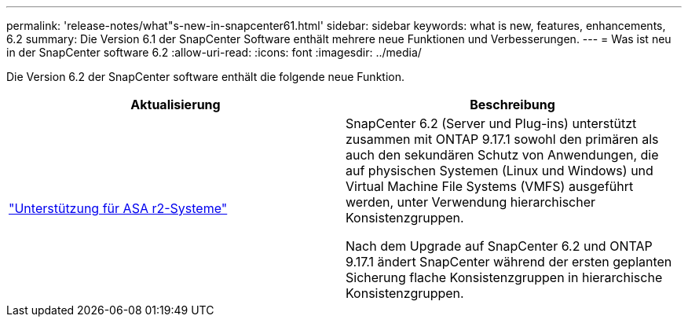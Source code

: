 ---
permalink: 'release-notes/what"s-new-in-snapcenter61.html' 
sidebar: sidebar 
keywords: what is new, features, enhancements, 6.2 
summary: Die Version 6.1 der SnapCenter Software enthält mehrere neue Funktionen und Verbesserungen. 
---
= Was ist neu in der SnapCenter software 6.2
:allow-uri-read: 
:icons: font
:imagesdir: ../media/


[role="lead"]
Die Version 6.2 der SnapCenter software enthält die folgende neue Funktion.

|===
| Aktualisierung | Beschreibung 


| link:../get-started/reference_supported_storage_systems_and_applications.html["Unterstützung für ASA r2-Systeme"]  a| 
SnapCenter 6.2 (Server und Plug-ins) unterstützt zusammen mit ONTAP 9.17.1 sowohl den primären als auch den sekundären Schutz von Anwendungen, die auf physischen Systemen (Linux und Windows) und Virtual Machine File Systems (VMFS) ausgeführt werden, unter Verwendung hierarchischer Konsistenzgruppen.

Nach dem Upgrade auf SnapCenter 6.2 und ONTAP 9.17.1 ändert SnapCenter während der ersten geplanten Sicherung flache Konsistenzgruppen in hierarchische Konsistenzgruppen.

|===